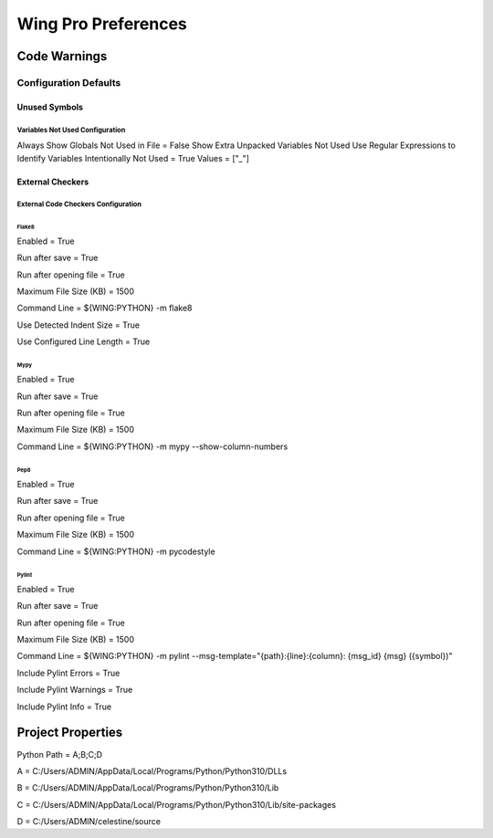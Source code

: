 Wing Pro Preferences
####################

Code Warnings
*************

Configuration Defaults
^^^^^^^^^^^^^^^^^^^^^^

Unused Symbols
~~~~~~~~~~~~~~

Variables Not Used Configuration
""""""""""""""""""""""""""""""""
Always Show Globals Not Used in File = False
Show Extra Unpacked Variables Not Used
Use Regular Expressions to Identify Variables Intentionally Not Used = True
Values = ["_"]

External Checkers
~~~~~~~~~~~~~~~~~

External Code Checkers Configuration
""""""""""""""""""""""""""""""""""""

Flake8
''''''
Enabled = True

Run after save = True

Run after opening file = True

Maximum File Size (KB) = 1500

Command Line = ${WING:PYTHON} -m flake8

Use Detected Indent Size = True

Use Configured Line Length = True

Mypy
''''
Enabled = True

Run after save = True

Run after opening file = True

Maximum File Size (KB) = 1500

Command Line = ${WING:PYTHON} -m mypy --show-column-numbers

Pep8
''''
Enabled = True

Run after save = True

Run after opening file = True

Maximum File Size (KB) = 1500

Command Line = ${WING:PYTHON} -m pycodestyle


Pylint
''''''
Enabled = True

Run after save = True

Run after opening file = True

Maximum File Size (KB) = 1500

Command Line = ${WING:PYTHON} -m pylint --msg-template="{path}:{line}:{column}: {msg_id} {msg} ({symbol})"

Include Pylint Errors = True

Include Pylint Warnings = True

Include Pylint Info = True

Project Properties
******************
Python Path = A;B;C;D

A = C:/Users/ADMIN/AppData/Local/Programs/Python/Python310/DLLs

B = C:/Users/ADMIN/AppData/Local/Programs/Python/Python310/Lib

C = C:/Users/ADMIN/AppData/Local/Programs/Python/Python310/Lib/site-packages

D = C:/Users/ADMIN/celestine/source
